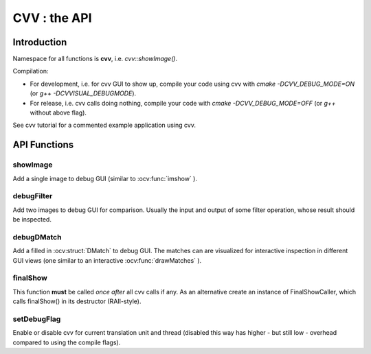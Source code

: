 CVV : the API
*************

.. highlight:: cpp


Introduction
++++++++++++

Namespace for all functions is **cvv**, i.e. *cvv::showImage()*.

Compilation:

* For development, i.e. for cvv GUI to show up, compile your code using cvv with *cmake -DCVV_DEBUG_MODE=ON* (or *g++ -DCVVISUAL_DEBUGMODE*). 
* For release, i.e. cvv calls doing nothing, compile your code with *cmake -DCVV_DEBUG_MODE=OFF* (or *g++* without above flag). 

See cvv tutorial for a commented example application using cvv.




API Functions
+++++++++++++


showImage
---------
Add a single image to debug GUI (similar to :ocv:func:`imshow` ).

.. ocv:function:: void showImage(InputArray img, const CallMetaData& metaData, const string& description, const string& view)

    :param img: Image to show in debug GUI.
    :param metaData: Properly initialized CallMetaData struct, i.e. information about file, line and function name for GUI. Use CVVISUAL_LOCATION macro.
    :param description: Human readable description to provide context to image.
    :param view: Preselect view that will be used to visualize this image in GUI. Other views can still be selected in GUI later on.



debugFilter
-----------
Add two images to debug GUI for comparison. Usually the input and output of some filter operation, whose result should be inspected.

.. ocv:function:: void debugFilter(InputArray original, InputArray result, const CallMetaData& metaData, const string& description, const string& view)

    :param original: First image for comparison, e.g. filter input.
    :param result: Second image for comparison, e.g. filter output.
    :param metaData: See :ocv:func:`showImage`
    :param description: See :ocv:func:`showImage`
    :param view: See :ocv:func:`showImage`



debugDMatch
-----------
Add a filled in :ocv:struct:`DMatch` to debug GUI. The matches can are visualized for interactive inspection in different GUI views (one similar to an interactive :ocv:func:`drawMatches` ).

.. ocv:function:: void debugDMatch(InputArray img1, std::vector<cv::KeyPoint> keypoints1, InputArray img2, std::vector<cv::KeyPoint> keypoints2, std::vector<cv::DMatch> matches, const CallMetaData& metaData, const string& description, const string& view, bool useTrainDescriptor)

    :param img1: First image used in :ocv:struct:`DMatch`
    :param keypoints1: Keypoints of first image.
    :param img2:  Second image used in DMatch.
    :param keypoints2:  Keypoints of second image.
    :param metaData: See :ocv:func:`showImage`
    :param description: See :ocv:func:`showImage`
    :param view: See :ocv:func:`showImage`
    :param useTrainDescriptor: Use :ocv:struct:`DMatch`'s train descriptor index instead of query descriptor index.



finalShow
---------
This function **must** be called *once* *after* all cvv calls if any.
As an alternative create an instance of FinalShowCaller, which calls finalShow() in its destructor (RAII-style).

.. ocv:function:: void finalShow()



setDebugFlag
------------
Enable or disable cvv for current translation unit and thread (disabled this way has higher - but still low - overhead compared to using the compile flags).

.. ocv:function:: void setDebugFlag(bool active)

    :param active: See above
